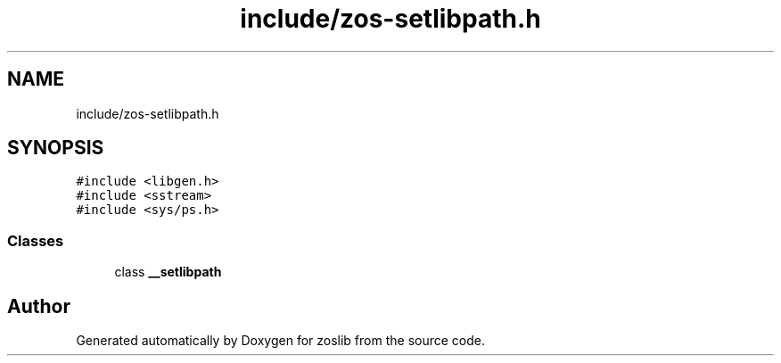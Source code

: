 .TH "include/zos-setlibpath.h" 3 "Tue Jan 18 2022" "zoslib" \" -*- nroff -*-
.ad l
.nh
.SH NAME
include/zos-setlibpath.h
.SH SYNOPSIS
.br
.PP
\fC#include <libgen\&.h>\fP
.br
\fC#include <sstream>\fP
.br
\fC#include <sys/ps\&.h>\fP
.br

.SS "Classes"

.in +1c
.ti -1c
.RI "class \fB__setlibpath\fP"
.br
.in -1c
.SH "Author"
.PP 
Generated automatically by Doxygen for zoslib from the source code\&.
